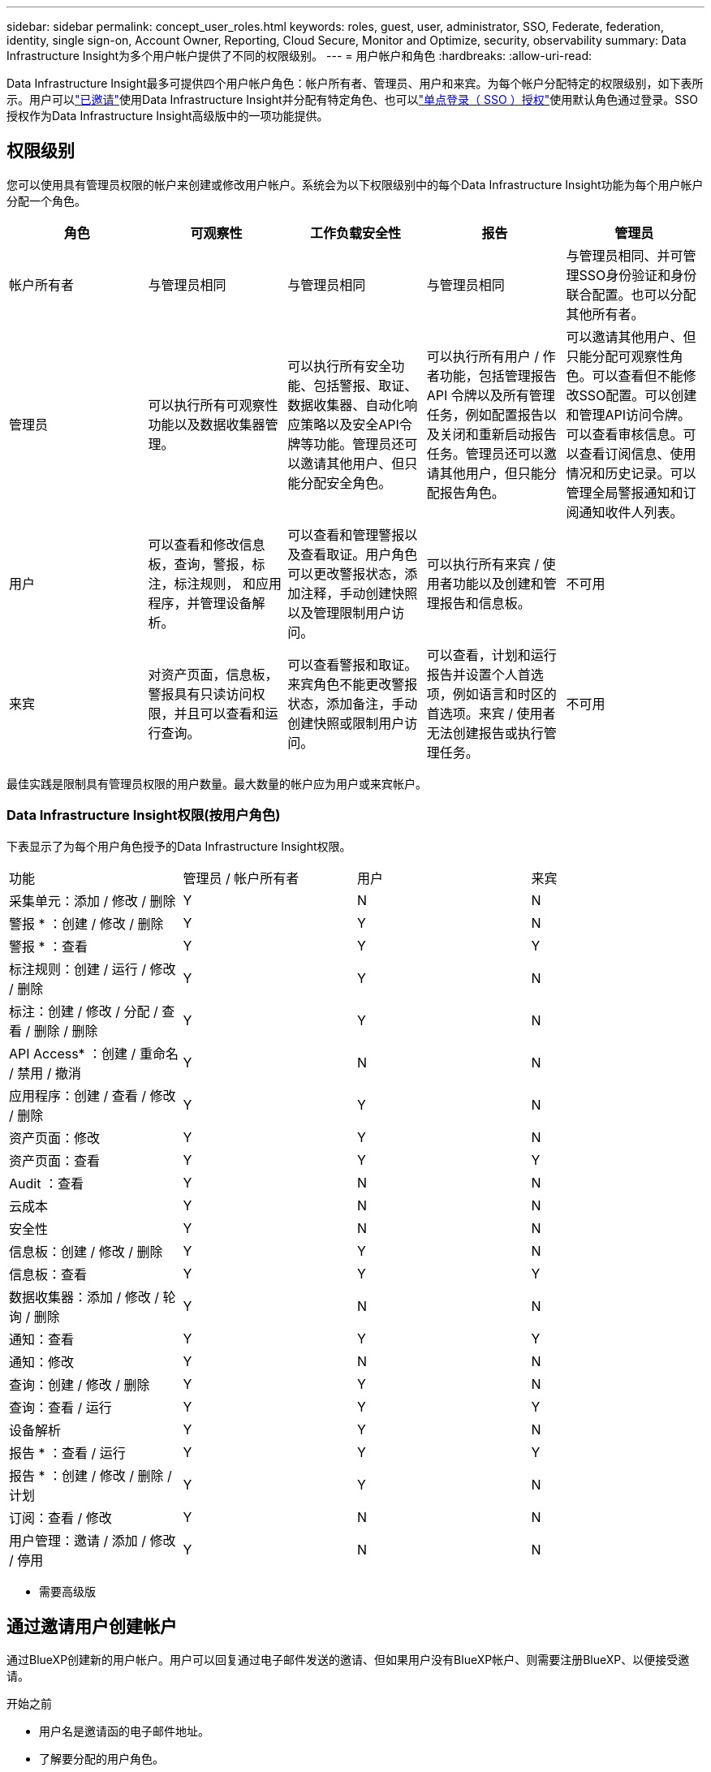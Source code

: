 ---
sidebar: sidebar 
permalink: concept_user_roles.html 
keywords: roles, guest, user, administrator, SSO, Federate, federation, identity, single sign-on, Account Owner, Reporting, Cloud Secure, Monitor and Optimize, security, observability 
summary: Data Infrastructure Insight为多个用户帐户提供了不同的权限级别。 
---
= 用户帐户和角色
:hardbreaks:
:allow-uri-read: 


[role="lead"]
Data Infrastructure Insight最多可提供四个用户帐户角色：帐户所有者、管理员、用户和来宾。为每个帐户分配特定的权限级别，如下表所示。用户可以link:#creating-accounts-by-inviting-users["已邀请"]使用Data Infrastructure Insight并分配有特定角色、也可以link:#single-sign-on-sso-and-identity-federation["单点登录（ SSO ）授权"]使用默认角色通过登录。SSO授权作为Data Infrastructure Insight高级版中的一项功能提供。



== 权限级别

您可以使用具有管理员权限的帐户来创建或修改用户帐户。系统会为以下权限级别中的每个Data Infrastructure Insight功能为每个用户帐户分配一个角色。

|===
| 角色 | 可观察性 | 工作负载安全性 | 报告 | 管理员 


| 帐户所有者 | 与管理员相同 | 与管理员相同 | 与管理员相同 | 与管理员相同、并可管理SSO身份验证和身份联合配置。也可以分配其他所有者。 


| 管理员 | 可以执行所有可观察性功能以及数据收集器管理。 | 可以执行所有安全功能、包括警报、取证、数据收集器、自动化响应策略以及安全API令牌等功能。管理员还可以邀请其他用户、但只能分配安全角色。 | 可以执行所有用户 / 作者功能，包括管理报告 API 令牌以及所有管理任务，例如配置报告以及关闭和重新启动报告任务。管理员还可以邀请其他用户，但只能分配报告角色。 | 可以邀请其他用户、但只能分配可观察性角色。可以查看但不能修改SSO配置。可以创建和管理API访问令牌。可以查看审核信息。可以查看订阅信息、使用情况和历史记录。可以管理全局警报通知和订阅通知收件人列表。 


| 用户 | 可以查看和修改信息板，查询，警报，标注，标注规则， 和应用程序，并管理设备解析。 | 可以查看和管理警报以及查看取证。用户角色可以更改警报状态，添加注释，手动创建快照以及管理限制用户访问。 | 可以执行所有来宾 / 使用者功能以及创建和管理报告和信息板。 | 不可用 


| 来宾 | 对资产页面，信息板，警报具有只读访问权限，并且可以查看和运行查询。 | 可以查看警报和取证。来宾角色不能更改警报状态，添加备注，手动创建快照或限制用户访问。 | 可以查看，计划和运行报告并设置个人首选项，例如语言和时区的首选项。来宾 / 使用者无法创建报告或执行管理任务。 | 不可用 
|===
最佳实践是限制具有管理员权限的用户数量。最大数量的帐户应为用户或来宾帐户。



=== Data Infrastructure Insight权限(按用户角色)

下表显示了为每个用户角色授予的Data Infrastructure Insight权限。

|===


| 功能 | 管理员 / 帐户所有者 | 用户 | 来宾 


| 采集单元：添加 / 修改 / 删除 | Y | N | N 


| 警报 * ：创建 / 修改 / 删除 | Y | Y | N 


| 警报 * ：查看 | Y | Y | Y 


| 标注规则：创建 / 运行 / 修改 / 删除 | Y | Y | N 


| 标注：创建 / 修改 / 分配 / 查看 / 删除 / 删除 | Y | Y | N 


| API Access* ：创建 / 重命名 / 禁用 / 撤消 | Y | N | N 


| 应用程序：创建 / 查看 / 修改 / 删除 | Y | Y | N 


| 资产页面：修改 | Y | Y | N 


| 资产页面：查看 | Y | Y | Y 


| Audit ：查看 | Y | N | N 


| 云成本 | Y | N | N 


| 安全性 | Y | N | N 


| 信息板：创建 / 修改 / 删除 | Y | Y | N 


| 信息板：查看 | Y | Y | Y 


| 数据收集器：添加 / 修改 / 轮询 / 删除 | Y | N | N 


| 通知：查看 | Y | Y | Y 


| 通知：修改 | Y | N | N 


| 查询：创建 / 修改 / 删除 | Y | Y | N 


| 查询：查看 / 运行 | Y | Y | Y 


| 设备解析 | Y | Y | N 


| 报告 * ：查看 / 运行 | Y | Y | Y 


| 报告 * ：创建 / 修改 / 删除 / 计划 | Y | Y | N 


| 订阅：查看 / 修改 | Y | N | N 


| 用户管理：邀请 / 添加 / 修改 / 停用 | Y | N | N 
|===
* 需要高级版



== 通过邀请用户创建帐户

通过BlueXP创建新的用户帐户。用户可以回复通过电子邮件发送的邀请、但如果用户没有BlueXP帐户、则需要注册BlueXP、以便接受邀请。

.开始之前
* 用户名是邀请函的电子邮件地址。
* 了解要分配的用户角色。
* 密码由用户在注册过程中定义。


.步骤
. 登录到Data Infrastructure Insight
. 在菜单中，单击 * 管理员 > 用户管理 *
+
此时将显示 User Management 屏幕。此屏幕包含系统上所有帐户的列表。

. 单击 * + User*
+
此时将显示 * 邀请用户 * 屏幕。

. 输入一个或多个邀请电子邮件地址。
+
* 注意： * 输入多个地址时，这些地址都是使用相同角色创建的。您只能将多个用户设置为同一角色。



. 为Data Infrastructure Insight的每个功能选择用户角色。
+

NOTE: 您可以选择的功能和角色取决于您以特定管理员角色访问的功能。例如、如果您只有报告管理员角色、则可以将用户分配给报告中的任何角色、但不能为可观察性或安全性分配角色。

+
image:UserRoleChoices.png["用户角色选择"]

. 单击 * 邀请 *
+
此时将向用户发送邀请。用户有 14 天的时间接受此邀请。用户接受邀请后，将被带到 NetApp 云门户，并使用邀请函中的电子邮件地址进行注册。如果他们拥有该电子邮件地址的现有帐户、则只需登录即可访问其Data Infrastructure Insight环境。





== 修改现有用户的角色

要修改现有用户的角色，包括将其添加为 * 二级帐户所有者 * ，请执行以下步骤。

. 单击 * 管理员 > 用户管理 * 。此时，屏幕将显示系统上所有帐户的列表。
. 单击要更改的帐户的用户名。
. 根据需要修改每个Data Infrastructure Insight功能集中的用户角色。
. 单击 _Save Changes_ 。




=== 分配二级帐户所有者

您必须以可观察性的帐户所有者身份登录、才能将帐户所有者角色分配给其他用户。

. 单击 * 管理员 > 用户管理 * 。
. 单击要更改的帐户的用户名。
. 在用户对话框中，单击 * 分配为所有者 * 。
. 保存更改。


image:Assign_Account_Owner.png["显示帐户所有者选择的用户更改对话框"]

您可以根据需要拥有任意数量的帐户所有者，但最佳实践是，将所有者角色限制为仅选择人员。



== 删除用户

具有管理员角色的用户可以通过单击用户的名称并单击对话框中的 _Delete User_ 来删除用户（例如，不再与公司合作的用户）。此用户将从Data Infrastructure Insight环境中删除。

请注意、即使删除了用户、用户创建的任何信息板、查询等在Data Infrastructure Insight环境中也仍然可用。



== 单点登录（ SSO ）和身份联合



=== 什么是身份联合？

使用身份联合：

* 身份验证会使用企业目录中的客户凭据以及多因素身份验证（ Multi-Factor Authentication ， MFA ）等自动化策略委派给客户的身份管理系统。
* 用户只需登录一次所有NetApp BlueXP服务(单点登录)。


用户帐户在适用于所有云服务的NetApp BlueXP中进行管理。默认情况下、身份验证使用BlueXP本地用户配置文件完成。下面简要概述了该过程：

image:BlueXP_Authentication_Local.png["使用本地进行BlueXP身份验证"]

但是、有些客户希望使用自己的身份提供程序对其用户进行数据基础架构洞察和其他NetApp BlueXP  服务的身份验证。通过身份联合、NetApp BlueXP帐户将使用企业目录中的凭据进行身份验证。

以下是该过程的简化示例：

image:BlueXP_Authentication_Federated.png["使用联合进行BlueXP身份验证"]

在上图中、当用户访问Data Infrastructure Insight时、该用户将被定向到客户的身份管理系统进行身份验证。对帐户进行身份验证后、用户将定向到Data Infrastructure Insight租户URL。



=== 正在启用身份联合

BlueXP使用Auth0实施身份联合、并与Active Directory联合身份验证服务(ADFS)和Microsoft Azure Active Directory (AD)等服务集成。要配置身份联合，请参见link:https://services.cloud.netapp.com/misc/federation-support["BlueXP联合说明"]。


NOTE: 您必须先配置BlueXP  身份联合、然后才能将SSO与数据基础架构洞察结合使用。

请务必了解、在BlueXP  中更改身份联合不仅适用于数据基础架构洞察力、还适用于所有NetApp BlueXP  服务。客户应与他们拥有的每个BlueXP产品的NetApp团队讨论此更改、以确保他们使用的配置可与身份联合使用、或者在需要对任何客户进行调整时也可使用。客户还需要让内部 SSO 团队参与身份联合的变更。

另外、还必须认识到、一旦启用身份联合、对公司身份提供程序进行的任何更改(例如从SAML迁移到Microsoft AD)都可能需要在BlueXP中进行故障排除/更改/关注、才能更新用户的配置文件。

对于此联盟问题或任何其他联盟问题、您可以在中打开支持服务单 https://mysupport.netapp.com/site/help[]并选择类别BlueXP ．NetApp．com >联盟问题。



=== 单点登录（ SSO ）用户自动配置

除了邀请用户之外，管理员还可以为公司域中的所有用户启用*单点登录(SSO)用户自动配置*对Data Infrastructure Insight的访问，而无需单独邀请他们。启用SSO后、具有相同域电子邮件地址的任何用户都可以使用其企业凭据登录到Data Infrastructure Insight。


NOTE: _SSO用户自动配置_在Data Infrastructure Insight高级版中可用、必须先对其进行配置、然后才能为Data Infrastructure Insight启用该功能。link:https://services.cloud.netapp.com/misc/federation-support["身份联合"]如上一节所述、SSO用户自动配置包括通过NetApp BlueXP  进行的配置。联合允许单点登录用户使用企业目录中的凭据、并使用安全断言标记语言2.0 (SAML)和OpenID连接(OIDC)等开放式标准访问NetApp BlueXP帐户。

要配置_SSO用户自动配置_，必须先在*Admin > User Management*页上设置BlueXP身份联合。选择横幅中的*设置联合*链接以继续BlueXP联合。完成配置后、Data Infrastructure Insight管理员可以启用SSO用户登录。当管理员启用 _SSO 用户自动配置 _ 时，他们会为所有 SSO 用户（如来宾或用户）选择一个默认角色。通过 SSO 登录的用户将具有此默认角色。

image:Roles_federation_Banner.png["使用联合进行用户管理"]

有时，管理员会希望将单个用户提升为默认 SSO 角色之外的用户（例如，使其成为管理员）。他们可以在 * 管理员 > 用户管理 * 页面上单击用户的右侧菜单并选择 _Assign role_ 来完成此操作。通过这种方式分配了显式角色的用户仍可访问Data Infrastructure Insight、即使随后禁用了_SSO用户自动配置_也是如此。

如果用户不再需要提升的角色，您可以单击菜单以删除用户 _ 。此用户将从列表中删除。如果启用了_SSO用户自动配置_、则用户可以使用默认角色继续通过SSO登录到Data Infrastructure Insight。

您可以通过取消选中 * 显示 SSO 用户 * 复选框来选择隐藏 SSO 用户。

但是，如果满足以下任一条件，请勿启用 _SSO 用户自动配置 _ ：

* 您的组织有多个Data Infrastructure Insight租户
* 您的组织不希望联合域中的任何/每个用户都对Data Infrastructure Insight租户具有某种级别的自动访问权限。_at this point in time ， we do not have the ability to use groups to control role access with this op选项 _ 。




== 按域限制访问

Data Infrastructure Insight可以将用户访问限制为仅限您指定的域。在*Admin > User Management*页上，选择“限制域”。

image:Restrict_Domains_Modal.png["将域限制为仅限默认域、默认域以及您指定的其他域、或者没有限制"]

您将看到以下选项：

* 无限制：用户无论在哪个域、都可以访问Data Infrastructure Insight。
* 限制对默认域的访问：默认域是Data Infrastructure Insight环境帐户所有者使用的域。这些域始终可访问。
* 限制对指定默认值和域的访问。列出除了默认域之外、您希望有权访问Data Infrastructure Insight环境的任何域。


image:Restrict_Domains_Tooltip.png["\"限制域\"工具提示"]
